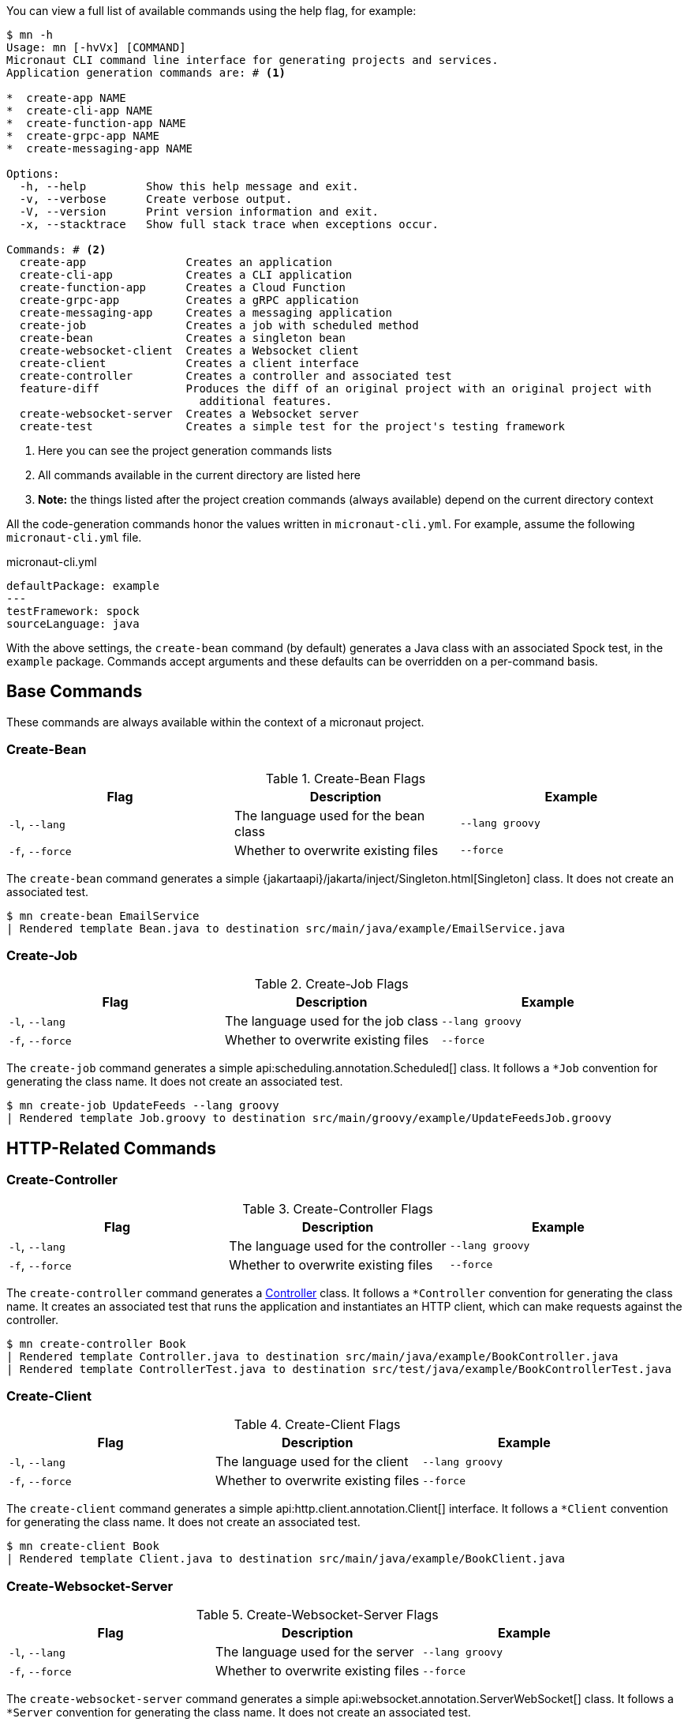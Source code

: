 You can view a full list of available commands using the help flag, for example:

[source,bash]
----
$ mn -h
Usage: mn [-hvVx] [COMMAND]
Micronaut CLI command line interface for generating projects and services.
Application generation commands are: # <1>

*  create-app NAME
*  create-cli-app NAME
*  create-function-app NAME
*  create-grpc-app NAME
*  create-messaging-app NAME

Options:
  -h, --help         Show this help message and exit.
  -v, --verbose      Create verbose output.
  -V, --version      Print version information and exit.
  -x, --stacktrace   Show full stack trace when exceptions occur.

Commands: # <2>
  create-app               Creates an application
  create-cli-app           Creates a CLI application
  create-function-app      Creates a Cloud Function
  create-grpc-app          Creates a gRPC application
  create-messaging-app     Creates a messaging application
  create-job               Creates a job with scheduled method
  create-bean              Creates a singleton bean
  create-websocket-client  Creates a Websocket client
  create-client            Creates a client interface
  create-controller        Creates a controller and associated test
  feature-diff             Produces the diff of an original project with an original project with
                             additional features.
  create-websocket-server  Creates a Websocket server
  create-test              Creates a simple test for the project's testing framework
----

<1> Here you can see the project generation commands lists
<2> All commands available in the current directory are listed here
<3> **Note:** the things listed after the project creation commands (always available) depend on the current directory context

All the code-generation commands honor the values written in `micronaut-cli.yml`. For example, assume the following `micronaut-cli.yml` file.

.micronaut-cli.yml
[source,yaml]
----
defaultPackage: example
---
testFramework: spock
sourceLanguage: java
----

With the above settings, the `create-bean` command (by default) generates a Java class with an associated Spock test, in the `example` package. Commands accept arguments and these defaults can be overridden on a per-command basis.

== Base Commands

These commands are always available within the context of a micronaut project.

=== Create-Bean

.Create-Bean Flags
|===
|Flag|Description|Example

|`-l`, `--lang`
|The language used for the bean class
|`--lang groovy`

|`-f`, `--force`
|Whether to overwrite existing files
|`--force`

|
|===

The `create-bean` command generates a simple {jakartaapi}/jakarta/inject/Singleton.html[Singleton] class. It does not create an associated test.

[source,bash]
----
$ mn create-bean EmailService
| Rendered template Bean.java to destination src/main/java/example/EmailService.java
----

=== Create-Job

.Create-Job Flags
|===
|Flag|Description|Example

|`-l`, `--lang`
|The language used for the job class
|`--lang groovy`

|`-f`, `--force`
|Whether to overwrite existing files
|`--force`

|
|===

The `create-job` command generates a simple api:scheduling.annotation.Scheduled[] class. It follows a `*Job` convention for generating the class name. It does not create an associated test.

[source,bash]
----
$ mn create-job UpdateFeeds --lang groovy
| Rendered template Job.groovy to destination src/main/groovy/example/UpdateFeedsJob.groovy
----

== HTTP-Related Commands

=== Create-Controller

.Create-Controller Flags
|===
|Flag|Description|Example

|`-l`, `--lang`
|The language used for the controller
|`--lang groovy`

|`-f`, `--force`
|Whether to overwrite existing files
|`--force`

|
|===

The `create-controller` command generates a link:{api}/io/micronaut/http/annotation/Controller.html[Controller] class. It follows a `*Controller` convention for generating the class name. It creates an associated test that runs the application and instantiates an HTTP client, which can make requests against the controller.

[source,bash]
----
$ mn create-controller Book
| Rendered template Controller.java to destination src/main/java/example/BookController.java
| Rendered template ControllerTest.java to destination src/test/java/example/BookControllerTest.java
----

=== Create-Client

.Create-Client Flags
|===
|Flag|Description|Example

|`-l`, `--lang`
|The language used for the client
|`--lang groovy`

|`-f`, `--force`
|Whether to overwrite existing files
|`--force`

|
|===

The `create-client` command generates a simple api:http.client.annotation.Client[] interface. It follows a `*Client` convention for generating the class name. It does not create an associated test.

[source,bash]
----
$ mn create-client Book
| Rendered template Client.java to destination src/main/java/example/BookClient.java
----

=== Create-Websocket-Server

.Create-Websocket-Server Flags
|===
|Flag|Description|Example

|`-l`, `--lang`
|The language used for the server
|`--lang groovy`

|`-f`, `--force`
|Whether to overwrite existing files
|`--force`

|
|===

The `create-websocket-server` command generates a simple api:websocket.annotation.ServerWebSocket[] class. It follows a `*Server` convention for generating the class name. It does not create an associated test.

[source,bash]
----
$ mn create-websocket-server MyChat
| Rendered template WebsocketServer.java to destination src/main/java/example/MyChatServer.java
----

=== Create-Websocket-Client

.Create-Websocket-Client Flags
|===
|Flag|Description|Example

|`-l`, `--lang`
|The language used for the client
|`--lang groovy`

|`-f`, `--force`
|Whether to overwrite existing files
|`--force`

|
|===

The `create-websocket-client` command generates a simple api:websocket.WebSocketClient[] abstract class. It follows a `*Client` convention for generating the class name. It does not create an associated test.

[source,bash]
----
$ mn create-websocket-client MyChat
| Rendered template WebsocketClient.java to destination src/main/java/example/MyChatClient.java
----

== CLI Project Commands

=== Create-Command

.Create-Command Flags
|===
|Flag|Description|Example

|`-l`, `--lang`
|The language used for the command
|`--lang groovy`

|`-f`, `--force`
|Whether to overwrite existing files
|`--force`

|
|===

The `create-command` command generates a standalone application that can be executed as a
https://picocli.info[picocli] link:https://picocli.info/apidocs/picocli/CommandLine.Command.html[Command]. It follows a `*Command` convention for generating the class name. It creates an associated test that runs the application and verifies that a command line option was set.

[source,bash]
----
$ mn create-command print
| Rendered template Command.java to destination src/main/java/example/PrintCommand.java
| Rendered template CommandTest.java to destination src/test/java/example/PrintCommandTest.java
----

This list is just a small subset of the code generation commands in the Micronaut CLI. To see all context-sensitive commands the CLI has available (and under what circumstances they apply), check out the https://github.com/micronaut-projects/micronaut-starter[micronaut-starter] project and find the classes that extend `CodeGenCommand`. The `applies` method dictates whether a command is available or not.
